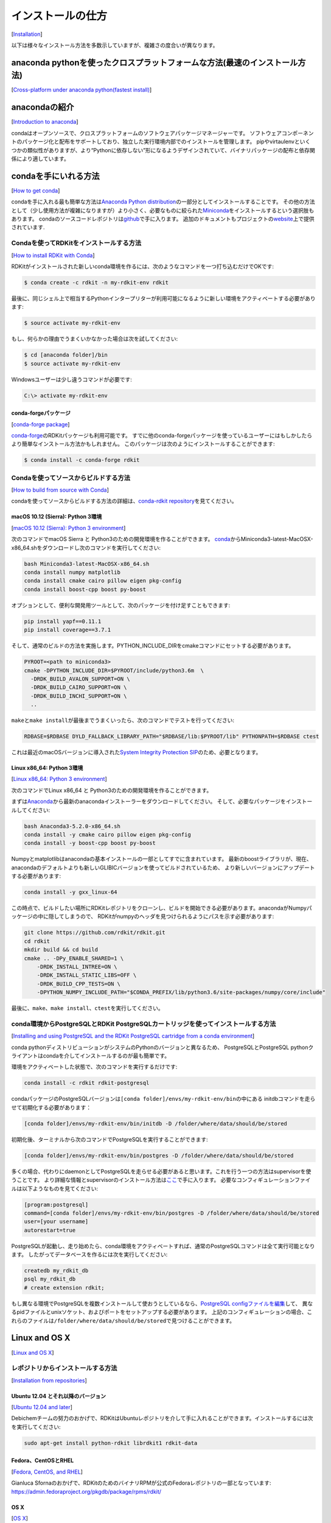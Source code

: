 インストールの仕方
================================================
[`Installation <https://www.rdkit.org/docs/Install.html#installation>`__]

以下は様々なインストール方法を多数示していますが、複雑さの度合いが異なります。

anaconda pythonを使ったクロスプラットフォームな方法(最速のインストール方法)
------------------------------------------------------------------------------------------------------------
[`Cross-platform under anaconda python(fastest install) <https://www.rdkit.org/docs/Install.html#cross-platform-under-anaconda-python-fastest-install>`__]

anacondaの紹介
------------------------------------------------------------------------------------------------------------
[`Introduction to anaconda <https://www.rdkit.org/docs/Install.html#introduction-to-anaconda>`__]

condaはオープンソースで、クロスプラットフォームのソフトウェアパッケージマネージャーです。
ソフトウェアコンポーネントのパッケージ化と配布をサポートしており、独立した実行環境内部でのインストールを管理します。
pipやvirtaulenvといくつかの類似性がありますが、より“Pythonに依存しない”形になるようデザインされていて、バイナリパッケージの配布と依存関係により適しています。

condaを手にいれる方法
------------------------------------------------------------------------------------------------------------
[`How to get conda <https://www.rdkit.org/docs/Install.html#how-to-get-conda>`__]

condaを手に入れる最も簡単な方法は\ `Anaconda Python distribution <https://conda.io/docs/user-guide/install/index.html>`__\ の一部分としてインストールすることです。
その他の方法として（少し使用方法が複雑になりますが）より小さく、必要なものに絞られた\ `Miniconda <https://conda.io/miniconda.html>`__\ をインストールするという選択肢もあります。
condaのソースコードレポジトリは\ `github <https://github.com/conda>`__\ で手に入ります。
追加のドキュメントもプロジェクトの\ `website <https://conda.io/docs/>`__\ 上で提供されています.

Condaを使ってRDKitをインストールする方法
~~~~~~~~~~~~~~~~~~~~~~~~~~~~~~~~~~~~~~~~~~~~~~~~~~~~~~~~~~~~~~~~~~~~~~~~~~~~~~~~~~~~~~~~~~
[`How to install RDKit with Conda <https://www.rdkit.org/docs/Install.html#how-to-install-rdkit-with-conda>`__]

RDKitがインストールされた新しいconda環境を作るには、次のようなコマンドを一つ打ち込むだけでOKです:

.. code:: console

   $ conda create -c rdkit -n my-rdkit-env rdkit

最後に、同じシェル上で相当するPythonインタープリターが利用可能になるように新しい環境をアクティベートする必要があります:

.. code:: console

   $ source activate my-rdkit-env

もし、何らかの理由でうまくいかなかった場合は次を試してください:

.. code:: console

   $ cd [anaconda folder]/bin
   $ source activate my-rdkit-env

Windowsユーザーは少し違うコマンドが必要です:

.. code:: console

   C:\> activate my-rdkit-env

conda-forgeパッケージ
^^^^^^^^^^^^^^^^^^^^^^^^^^^^^^^^^^^^^^^^^^^^^^^^^^^^^^^^^^^^^^^^^^^^^^^^^^^^^^^
[`conda-forge package <https://www.rdkit.org/docs/Install.html#conda-forge-package>`__]

\ `conda-forge <https://conda-forge.org/#about>`__\ のRDKitパッケージも利用可能です。
すでに他のconda-forgeパッケージを使っているユーザーにはもしかしたらより簡単なインストール方法かもしれません。
このパッケージは次のようにインストールすることができます:

.. code:: console

   $ conda install -c conda-forge rdkit

Condaを使ってソースからビルドする方法
~~~~~~~~~~~~~~~~~~~~~~~~~~~~~~~~~~~~~~~~~~~~~~~~~~~~~~~~~~~~~~~~~~~~~~~~~~~~~~~~
[`How to build from source with Conda <https://www.rdkit.org/docs/Install.html#how-to-build-from-source-with-conda>`__]

condaを使ってソースからビルドする方法の詳細は、\ `conda-rdkit repository <https://github.com/rdkit/conda-rdkit>`__\ を見てください。

macOS 10.12 (Sierra): Python 3環境
^^^^^^^^^^^^^^^^^^^^^^^^^^^^^^^^^^^^^^^^^^^^^^^^^^^^^^^^^^^^^^^^^^^^^^^^^^^^^^^^^^^^^^^^^^^^
[`macOS 10.12 (Sierra): Python 3 environment <https://www.rdkit.org/docs/Install.html#macos-10-12-sierra-python-3-environment>`__]

次のコマンドでmacOS Sierra と Python3のための開発環境を作ることができます。
\ `conda <http://conda.pydata.org/miniconda.html>`__\ からMiniconda3-latest-MacOSX-x86_64.shをダウンロードし次のコマンドを実行してください:

.. code:: console

   bash Miniconda3-latest-MacOSX-x86_64.sh
   conda install numpy matplotlib
   conda install cmake cairo pillow eigen pkg-config
   conda install boost-cpp boost py-boost

オプションとして、便利な開発用ツールとして、次のパッケージを付け足すこともできます:

.. code:: console

   pip install yapf==0.11.1
   pip install coverage==3.7.1

そして、通常のビルドの方法を実施します。PYTHON_INCLUDE_DIRをcmakeコマンドにセットする必要があります。

.. code:: console

   PYROOT=<path to miniconda3>
   cmake -DPYTHON_INCLUDE_DIR=$PYROOT/include/python3.6m  \
     -DRDK_BUILD_AVALON_SUPPORT=ON \
     -DRDK_BUILD_CAIRO_SUPPORT=ON \
     -DRDK_BUILD_INCHI_SUPPORT=ON \
     ..

\ ``make``\ と\ ``make install``\ が最後までうまくいったら、次のコマンドでテストを行ってください:

.. code:: console

   RDBASE=$RDBASE DYLD_FALLBACK_LIBRARY_PATH="$RDBASE/lib:$PYROOT/lib" PYTHONPATH=$RDBASE ctest

これは最近のmacOSバージョンに導入された\ `System Integrity Protection SIP <https://en.wikipedia.org/wiki/System_Integrity_Protection>`__\ のため、必要となります。

Linux x86_64: Python 3環境
^^^^^^^^^^^^^^^^^^^^^^^^^^^^^^^^^^^^^^^^^^^^^^^^^^^^^^^^^^^^^^^^^^^^^^^^^^^^^
[`Linux x86_64: Python 3 environment <https://www.rdkit.org/docs/Install.html#linux-x86-64-python-3-environment>`__]

次のコマンドでLinux x86_64 と Python3のための開発環境を作ることができます。

まずは\ `Anaconda <https://www.anaconda.com/download/#linux>`__\ から最新のanacondaインストーラーをダウンロードしてください。
そして、必要なパッケージをインストールしてください:

.. code:: console

   bash Anaconda3-5.2.0-x86_64.sh
   conda install -y cmake cairo pillow eigen pkg-config
   conda install -y boost-cpp boost py-boost

Numpyとmatplotlibはanacondaの基本インストールの一部としてすでに含まれています。
最新のboostライブラリが、現在、anacondaのデフォルトよりも新しいGLIBICバージョンを使ってビルドされているため、
より新しいバージョンにアップデートする必要があります:

.. code:: console

   conda install -y gxx_linux-64

この時点で、ビルドしたい場所にRDKitレポジトリをクローンし、ビルドを開始できる必要があります。anacondaがNumpyパッケージの中に隠してしまうので、
RDKitがnumpyのヘッダを見つけられるようにパスを示す必要があります:

.. code:: console

   git clone https://github.com/rdkit/rdkit.git
   cd rdkit
   mkdir build && cd build
   cmake .. -DPy_ENABLE_SHARED=1 \
       -DRDK_INSTALL_INTREE=ON \
       -DRDK_INSTALL_STATIC_LIBS=OFF \
       -DRDK_BUILD_CPP_TESTS=ON \
       -DPYTHON_NUMPY_INCLUDE_PATH="$CONDA_PREFIX/lib/python3.6/site-packages/numpy/core/include"

最後に、\ ``make``\ 、\ ``make install``\ 、\ ``ctest``\ を実行してください。

conda環境からPostgreSQLとRDKit PostgreSQLカートリッジを使ってインストールする方法
~~~~~~~~~~~~~~~~~~~~~~~~~~~~~~~~~~~~~~~~~~~~~~~~~~~~~~~~~~~~~~~~~~~~~~~~~~~~~~~~~~~~~~~~~~~~~~~~
[`Installing and using PostgreSQL and the RDKit PostgreSQL cartridge from a conda environment <https://www.rdkit.org/docs/Install.html#installing-and-using-postgresql-and-the-rdkit-postgresql-cartridge-from-a-conda-environment>`__]

conda pythonディストリビューションがシステムのPythonのバージョンと異なるため、
PostgreSQLとPostgreSQL pythonクライアントはcondaを介してインストールするのが最も簡単です。

環境をアクティベートした状態で、次のコマンドを実行するだけです:

.. code:: console

   conda install -c rdkit rdkit-postgresql

condaパッケージのPostgreSQLバージョンは\ ``[conda folder]/envs/my-rdkit-env/bin``\ の中にある
initdbコマンドを走らせて初期化する必要があります：

.. code:: console

   [conda folder]/envs/my-rdkit-env/bin/initdb -D /folder/where/data/should/be/stored

初期化後、ターミナルから次のコマンドでPostgreSQLを実行することができます:

.. code:: console

   [conda folder]/envs/my-rdkit-env/bin/postgres -D /folder/where/data/should/be/stored

多くの場合、代わりにdaemonとしてPostgreSQLを走らせる必要があると思います。これを行う一つの方法はsupervisorを使うことです。
より詳細な情報とsupervisorのインストール方法は\ `ここ <http://supervisord.org/>`__\ で手に入ります。
必要なコンフィギュレーションファイルは以下ようなものを見てください:

.. code:: console

   [program:postgresql]
   command=[conda folder]/envs/my-rdkit-env/bin/postgres -D /folder/where/data/should/be/stored
   user=[your username]
   autorestart=true

PostgreSQLが起動し、走り始めたら、conda環境をアクティベートすれば、通常のPostgreSQLコマンドは全て実行可能となります。
したがってデータベースを作るには次を実行してください:

.. code:: console

   createdb my_rdkit_db
   psql my_rdkit_db
   # create extension rdkit;

もし異なる環境でPostgreSQLを複数インストールして使おうとしているなら、\ `PostgreSQL configファイルを編集 <https://opensourcedbms.com/dbms/running-multiple-postgresql-9-2-instances-on-one-server-in-centos-6rhel-6fedora/>`__\ して、
異なるpidファイルとunixソケット、およびポートをセットアップする必要があります。
上記のコンフィギュレーションの場合、これらのファイルは\ ``/folder/where/data/should/be/stored``\ で見つけることができます。

Linux and OS X
-------------------------------------------------
[`Linux and OS X <https://www.rdkit.org/docs/Install.html#linux-and-os-x>`__]

レポジトリからインストールする方法
~~~~~~~~~~~~~~~~~~~~~~~~~~~~~~~~~~~~~~~~~~~~~~~~~~~~~~~
[`Installation from repositories <https://www.rdkit.org/docs/Install.html#installation-from-repositories>`__]

Ubuntu 12.04 とそれ以降のバージョン
^^^^^^^^^^^^^^^^^^^^^^^^^^^^^^^^^^^^^^^^^^^^^^^^^^^^^^^^^^^^
[`Ubuntu 12.04 and later <https://www.rdkit.org/docs/Install.html#ubuntu-12-04-and-later>`__]

Debichemチームの努力のおかげで、RDKitはUbuntuレポジトリを介して手に入れることができます。インストールするには次を実行してください:

.. code:: console

   sudo apt-get install python-rdkit librdkit1 rdkit-data

Fedora、CentOSとRHEL
^^^^^^^^^^^^^^^^^^^^^^^^^^^^^^^^^^^^^^^^^^^^^^^^^^^^^
[`Fedora, CentOS, and RHEL <https://www.rdkit.org/docs/Install.html#fedora-centos-and-rhel>`__]

Gianluca Sfornaのおかげで、RDKitのためのバイナリRPMが公式のFedoraレポジトリの一部となっています:
https://admin.fedoraproject.org/pkgdb/package/rpms/rdkit/

OS X
^^^^^^^^^^^^^^^^^^^^^^^^^^^^^^^^^^^^^
[`OS X <https://www.rdkit.org/docs/Install.html#os-x>`__]

Eddie CaoがRDKitを簡単にビルドするのに使うことができるhomebrewのフォーミュラを作りました:
https://github.com/rdkit/homebrew-rdkit

ソースからビルドする方法
~~~~~~~~~~~~~~~~~~~~~~~~~~~~~~~~~~~~~~~~~~~~~~~~~~~~~
[`Building from Source <https://www.rdkit.org/docs/Install.html#building-from-source>`__]

\ ``2018_03``\ リリースから、RDKitのコアとなるC++コードはモダンなC++で書かれています。このリリースの場合C++11です。
つまり、ビルドするのに使うコパイラとして古いものを使うことが完全にできなくなったということです。最低限のテスト済みのバージョンは次のものです:

-  g++ v4.8: SLNパーサーコードはv4.8でビルドすることができないことに注意してください。古いコンパイラが使われると自動的に無効にされます。
-  clang v3.9: もっと古いバージョンも機能するかもしれませんが試していません。
-  Visual Studio 2015: もっと古いバージョンも機能するかもしれませんが試していません。

ソースから前もって必要となるものをインストールする方法
^^^^^^^^^^^^^^^^^^^^^^^^^^^^^^^^^^^^^^^^^^^^^^^^^^^^^^^^^^^^^^^^^^^^^^^^^
[`Installing prerequisites from source <https://www.rdkit.org/docs/Install.html#installing-prerequisites-from-source>`__]

-  必要なパッケージ:
-  cmake。version
   3.1（以上）が必要です。Linuxディストリビューションが適したパーッケージを持っていなければhttp://www.cmake.org
   を参照してください。
-  Pythonラッパーを使おうと思っているなら次が必要です

   -  Pythonヘッダ。おそらくLinuxディストリビューションにpython-devパッケージ(あるいはそれが必要とするものを何でも）をインストールする必要があることを意味します。
   -  sqlite3。共有ライブラリも必要です。sqlite3-devパッケージをインストールする必要が有るかもしれません。
   -  Numpy
      (http://www.scipy.org/NumPy)をインストールしている必要があります。

         | **注意**
         |
         | OS XでXCode4を使ってビルドするには、XCode4に付随するnumpyのバージョンに問題があるようです。応急処置の方法は下のセクション(FAQセクション)を参照してください。

Boostのインストール
'''''''''''''''''''''''''''''''''''''''''''''''''''''''''''''''''''''''
[`Installing Boost <https://www.rdkit.org/docs/Install.html#installing-boost>`__]

linxusディストリビューションに、Pythonとシリアライズ化ライブラリを含む、バージョン1.58以上のboost-develパッケージがあれば次のステップは必要ありません。

  | **注意**
  |
  | プレインストールされたboostライブラリのバージョンがある状態で、自分のバージョンを使いたい場合はコードをビルドする際に気をつけてください。我々は少なくとも一つ、Fedoraシステム上で、ユーザーがインストールしたバージョンのboostを使ってcmakeでコンパイルし、システムのバージョンにリンクさせた、という事例を知っていますが、この時はセグメンテーションフォールトになりました。応急処置の方法は下のセクション(FAQセクション)を参照してください。

-  \ `boostのウェブサイト <http://www.boost.org/>`__\ からboostのソースディストリビューションをダウンロード
-  マシンからソースを取得する（例えば\ ``/usr/local/src/boost_1_58_0``\ ）
-  必要なboostライブラリをビルドする。boostのサイトに\ `詳細な説明 <http://www.boost.org/doc/libs/1_58_0/more/getting_started/index.html>`__\ がありますが、全体の流れは次のようになります：
-  \ ``cd \$BOOST``\
-  Pythonラッパーを使いたい場合は:\ ``./bootstrap.sh --with-libraries=python,serialization``\
-  Pythonラッパーを使わない場合は:\ ``./bootstrap.sh --with-libraries=serialization``\
-  \ ``./b2 install``\

このステップで問題が生じた場合はboostの\ `インストールマニュアル <http://www.boost.org/more/getting_started/unix-variants.html>`__\ を参照してください。

Building the RDKit
^^^^^^^^^^^^^^^^^^^^^^^^^^^^^^^^^^^^^^^^
[`Building the RDKit <https://www.rdkit.org/docs/Install.html#building-the-rdkit>`__]

ソースを取得します。ここではtar.gzを使っていますがgitを使うこともできます。

.. code:: console

   wget https://github.com/rdkit/rdkit/archive/Release_XXXX_XX_X.tar.gz

-  あらかじめ必要なものがインストールされているか確認しておいてください
-  環境変数:

   -  RDBASE: RDKitディストリビューションのルートディレクトリ(例 ~/RDKit)
   -  *Linux:* LD_LIBRARY_PATH:
      $RDBASE/libとboost共有ライブラリがインストールされている場所が確実に含まれるようにしてください
   -  *OS X:* DYLD_LIBRARY_PATH:
      $RDBASE/libとboost共有ライブラリがインストールされている場所が確実に含まれるようにしてください
   -  Pythonラッパーを使おうと思っているなら次が必要です:
      -  PYTHONPATH: $RDBASEを含むことを確認してください

-  ビルド:
-  $RDBASE に cd
-  \ ``mkdir build``\
-  \ ``cd build``\
-  \ ``cmake ..``\ : デフォルトのバージョンではないPythonを指定する必要がある場合か、標準的ではない場所にboostがある場合は、ビルドを設定する際に下のセクションを参照してください
-  \ ``make``\ :（デフォルトでは）これで全てのライブラリとリグレッションテスト、ラッパーをビルドされます。
-  \ ``make install``\

FAQと解決方法のリストは下を見てください。

ビルドの検証 (オプションですが、推奨します)
^^^^^^^^^^^^^^^^^^^^^^^^^^^^^^^^^^^^^^^^^^^^^^^^^^^^^^^^^^^^^^^^^^^^^^^^^^^^^^^
[`Testing the build (optional, but recommended) <https://www.rdkit.org/docs/Install.html#testing-the-build-optional-but-recommended>`__]

-  $RDBASE/build にcd、次に\ ``ctest``\ を実行
-  これでおしまい！

発展的内容
^^^^^^^^^^^^^^^^^^^^^^^^^^^^^^^^^^
[`Advanced <https://www.rdkit.org/docs/Install.html#advanced>`__]

Boostのインストールの代わりとなるものを明示する
''''''''''''''''''''''''''''''''''''''''''''''''''''''''''''''''''
[`Specifying an alternate Boost installation <https://www.rdkit.org/docs/Install.html#specifying-an-alternate-boost-installation>`__]

cmakeにboostライブラリとヘッダファイルの場所を教える必要があります:
boostを\ ``/opt/local``\ においている場合、cmakeの呼び出しは次のようになります:

.. code:: console

   cmake -DBOOST_ROOT=/opt/local ..

システムがインストールしたboostがあるシステム上で、自分のboostを使っている場合は注意してください。
通常、cmakeコマンドに引数\ ``-D Boost_NO_SYSTEM_PATHS=ON``\ も含めた方が良いです。

Pythonのインストールの代わりとなるものを明示する
'''''''''''''''''''''''''''''''''''''''''''''''''''''''''''''''''''
[`Specifying an alternate Python installation <https://www.rdkit.org/docs/Install.html#specifying-an-alternate-python-installation>`__]

デフォルトでインストールされたPythonを使っていない場合は、リンクすべきPythonライブラリの場所とPythonヘッダファイルの場所をcmakeに教える必要があります。

これがサンプルコマンドラインです:

.. code:: console

   cmake -D PYTHON_LIBRARY=/usr/lib/python2.7/config/libpython2.7.a -D PYTHON_INCLUDE_DIR=/usr/include/python2.7/ -D PYTHON_EXECUTABLE=/usr/bin/python ..

正しいPythonが、あなたのPATHの最初のバージョンなら、\ ``PYTHON_EXECUTABLE``\ の部分はオプションです。

Pythonのラッパーを無効化する
''''''''''''''''''''''''''''''''''''''''''''''''''''''''''''''''''''''''
[`Disabling the Python wrappers <https://www.rdkit.org/docs/Install.html#disabling-the-python-wrappers>`__]

Pythonラッパーのビルドを完全に無効化することができます:

.. code:: console

   cmake -DRDK_BUILD_PYTHON_WRAPPERS=OFF ..

オススメの追加項目
''''''''''''''''''''''''''''''''''''''''''''''''''''''''''''''
[`Recommended extras <https://www.rdkit.org/docs/Install.html#recommended-extras>`__]

-  cmakeコマンドラインに\ ``-DRDK_BUILD_INCHI_SUPPORT=ON``\ 引数を加えることでInChI文字列とInChIキーを生成するためのサポートを有効にすることができます。
-  cmakeコマンドラインに\ ``-DRDK_BUILD_AVALON_SUPPORT=ON``\ 引数を加えることで
   Avalonツールキットのサポートを有効にすることができます。
-  構造描画のために高画質のPNGを生成できるようにしたいなら、cairoをシステムにインストールし、cairoのサポートを有効にしてRDKitをビルドする必要があります:\ ``-DRDK_BUILD_CAIRO_SUPPORT=ON``\
-  3D記述子を使えるようにしたいなら、eigen3のコピーがインストールされている状態にする必要があります。ほとんどのOSは適切なパッケージを持っています。

JAVAラッパーのビルド
''''''''''''''''''''''''''''''''''''''''''''''''''
[`Building the Java wrappers <https://www.rdkit.org/docs/Install.html#building-the-java-wrappers>`__]

*追加で必要となるもの*

-  SWIG >v2.0: http://www.swig.org

*ビルドの方法*

-  cmakeを呼び出すときに\ ``-D RDK_BUILD_SWIG_WRAPPERS=ON``\ を引数に加えてください。例えば:\ ``cmake -D RDK_BUILD_SWIG_WRAPPERS=ON ..``\
-  ビルドとインストールは通常makeを使います。
   \ ``$RDBASE/Code/JavaWrappers/gmwrapper``\ ディレクトリに3つの必要なファイルが入っています:
   libGraphMolWrap.so (libGraphMolWrap.jnilib on OS X)とorg.RDKit.jar、そしてorg.RDKitDoc.jarです。

*ラッパーを使う方法*

ラッパーを使うには3つのファイルが同じディレクトリに入っている必要があり、
そしてそれがCLASSPATHとjava.library.pathに含まれている必要があります。Jythonを使った例を示します:

.. code:: console

   % CLASSPATH=$CLASSPATH:$RDBASE/Code/JavaWrappers/gmwrapper/org.RDKit.jar; jython -Djava.library.path=$RDBASE/Code/JavaWrappers/gmwrapper
   Jython 2.2.1 on java1.6.0_20
   Type "copyright", "credits" or "license" for more information.
   >>> from org.RDKit import *
   >>> from java import lang
   >>> lang.System.loadLibrary('GraphMolWrap')
   >>> m = RWMol.MolFromSmiles('c1ccccc1')
   >>> m.getNumAtoms()
   6L

オプションのパッケージ
'''''''''''''''''''''''''''''''''''''''''''''''''''''
[`optional packages <https://www.rdkit.org/docs/Install.html#optional-packages>`__]

-  RDKit
   InChIのサポートをインストールしたいなら\ ``$RDBASE/External/INCHI-API/README``\ のインストラクションに従ってください。
-  RDKit
   Avalonツールキットのサポートをインストールしたいなら\ ``$RDBASE/External/AvalonTool/README``\ のインストラクションに従ってください。
-  PostgreSQLカートリッジをビルドしインストールしたいなら\ ``$RDBASE/Code/PgSQL/rdkit/README``\ のインストラクションに従ってください。

よくある問題
^^^^^^^^^^^^^^^^^^^^^^^^^^^^^^^^^^^^^^^^^^^^^^^^^^^^^^^
[`Frequently Encountered Problems <https://www.rdkit.org/docs/Install.html#frequently-encountered-problems>`__]

以下の各事例ではパスの特定の部分を\ ``...``\ で置き換えています。

*問題:*

.. code:: console

   Linking CXX shared library libSLNParse.so
   /usr/bin/ld: .../libboost_regex.a(cpp_regex_traits.o): relocation R_X86_64_32S against `std::basic_string<char, std::char_traits<char>, std::allocator<char> >::_Rep::_S_empty_rep_storage' can not be used when making a shared object; recompile with -fPIC
   .../libboost_regex.a: could not read symbols: Bad value
   collect2: ld returned 1 exit status
   make[2]: *** [Code/GraphMol/SLNParse/libSLNParse.so] Error 1
   make[1]: *** [Code/GraphMol/SLNParse/CMakeFiles/SLNParse.dir/all] Error 2
   make: *** [all] Error 2

*解決方法:*

cmakeを呼び出すときに次を引数に加えてください:\ ``-DBoost_USE_STATIC_LIBS=OFF``\

さらに情報が欲しい場合はこちら：http://www.mail-archive.com/rdkit-discuss@lists.sourceforge.net/msg01119.html

*問題:*

.. code:: console

   .../Code/GraphMol/Wrap/EditableMol.cpp:114:   instantiated from here
   .../boost/type_traits/detail/cv_traits_impl.hpp:37: internal compiler error: in make_rtl_for_nonlocal_decl, at cp/decl.c:5067

   Please submit a full bug report, with preprocessed source if appropriate. See \<URL:<http://bugzilla.redhat.com/bugzilla>\> for instructions. Preprocessed source stored into /tmp/ccgSaXge.out file, please attach this to your bugreport. make[2]: **\* [Code/GraphMol/Wrap/CMakeFiles/rdchem.dir/EditableMol.cpp.o] Error 1 make[1]:**\* [Code/GraphMol/Wrap/CMakeFiles/rdchem.dir/all] Error 2 make: *\** [all] Error 2

*解決方法:*

\ ``Code/GraphMol/Wrap/EditableMol.cpp``\ の一番上に\ ``#define BOOST_PYTHON_NO_PY_SIGNATURES``\ を加えてください。

さらに情報が欲しい場合はこちら:
http://www.mail-archive.com/rdkit-discuss@lists.sourceforge.net/msg01178.html

*問題:*

システムには\ ``/usr/lib``\ にインストールされたバージョンのboostがあるが、RDKitにはより最新のものを使わせたい。

*解決方法:*

\ ``-D Boost_NO_SYSTEM_PATHS=ON``\ 引数を渡すことで解決できます。

*問題:*

OS XでXCode4を使ってビルドする場合

XCode4とともに配布されているNumpyのバージョンによって問題が起きているように見えるので、新しいコピーをビルドする必要があります。

*解決方法:*

Numpyのコピーを手に入れて、次のようにroot:をroot:としてビルドしてください:

.. code:: console

   export MACOSX_DEPLOYMENT_TARGET=10.6
   export LDFLAGS="-Wall -undefined dynamic_lookup -bundle -arch x86_64"
   export CFLAGS="-arch x86_64"
   ln -s /usr/bin/gcc /usr/bin/gcc-4.2
   ln -s /usr/bin/g++ /usr/bin/g++-4.2
   python setup.py build
   python setup.py install

確実に新しいNumpyがビルドで使われるようにしてしてください:

.. code:: console

   PYTHON_NUMPY_INCLUDE_PATH /Library/Python/2.6/site-packages/numpy/core/include

また、PYTHONPATHの最初になるようにしてください:

.. code:: console

   export PYTHONPATH="/Library/Python/2.6/site-packages:$PYTHONPATH"

これで、安全にboostとRDKitをビルドすることができます。

Windows
---------------------------------------------------------------------
[`Windows <https://www.rdkit.org/docs/Install.html#windows>`__]

必要条件
~~~~~~~~~~~~~~~~~~~~~~~~~~~~~~~~~~~~~~~~~~~~~~~~~~~~~~~~~~~~~~~~~~~~~~~~~~~~~
[`Prerequisites <https://www.rdkit.org/docs/Install.html#prerequisites>`__]

-  3.6+ (http://www.python.org/)
-  numpy （http://numpy.scipy.org/ あるいは\ ``pip install numpy``\ ）。
   win64用のバイナリはここで手に入る: http://www.lfd.uci.edu/~gohlke/pythonlibs/#numpy
-  Pillow:（https://python-pillow.github.io/> あるいは\ ``pip install Pillow``\ ）

オススメの追加項目
^^^^^^^^^^^^^^^^^^^^^^^^^^^^^^^^^^^^^^^^^^^^^^^^^^^^^^^^^^^^^^^^^^^^^^^^^^^^^^^^^^^^
[`Recommeded extras <https://www.rdkit.org/docs/Install.html#recommended-extras>`__]

-  aggdraw:Pythonで高画質の描画を行うためのライブラリ。ダウンロードの方法はこちら:
   http://effbot.org/zone/aggdraw-index.htm
   新しい描画コード（2008年5月時点)はaggdraw v1.2a3 でテストした。alpha labelにも関わらず、コードは安定していてかつ機能する。
-  matplotlib: Pythonから科学的なプロットを作成するためのライブラリ。
   http://matplotlib.sourceforge.net/
-  ipython :
   Python（とそれ以上に多くのこと）のためのとても役に立つインタラクティブなシェル
   http://ipython.scipy.org/dist/

   -  win32all: PythonのためのWindowsの拡張
      http://sourceforge.net/projects/pywin32/

RDKitバイナリのインストール
~~~~~~~~~~~~~~~~~~~~~~~~~~~~~~~~~~~~~~~~~~~~~~~~~~~~~~~~~~~~~~~~~~~~~~~~~~~~~~~~~~
[`Installation of RDKit binaries <https://www.rdkit.org/docs/Install.html#installation-of-rdkit-binaries>`__]

-  適切なWindows用のバイナリビルドを
   https://github.com/rdkit/rdkit/releases から入手する
-  zipファイルをどこかから取り出す(i.e. \ ``C:\``\ )。名前にスペースを入れないこと。
-  以下は\ ``C:\RDKit_2015_09_2``\ にインストールされていると仮定して進める
-  次の環境変数を設定する：
-  RDBASE:\ ``C:\RDKit_2015_09_2``\
-  PYTHONPATH:\ ``%RDBASE%``\
   もしすでにPYTHONPATHがあるなら、末尾に\ ``;%RDBASE%``\ を付け足す。。
-  PATH:\ ``;%RDBASE%\lib``\ を末尾に付け足す。

Win7システムではDLLが見つからないことでトラブルに見舞われるかもしれません。
メーリングリストのスレッド(http://www.mail-archive.com/rdkit-discuss@lists.sourceforge.net/msg01632.html)
を参照してください。必要なDLLはここからダウンロードできます: http://www.microsoft.com/en-us/download/details.aspx?id=5555

ソースからのインストール
~~~~~~~~~~~~~~~~~~~~~~~~~~~~~~~~~~~~~~~~~~~~~~~~~~~~~~~~~~~~~~~~~~~~~~~~~~~~~~~~~~~~~~
[`Installation from source <https://www.rdkit.org/docs/Install.html#installation-from-source>`__]

追加のソフトウェアのインストール
^^^^^^^^^^^^^^^^^^^^^^^^^^^^^^^^^^^^^^^^^^^^^^^^^^^^^^^^
[`Extra software to install <https://www.rdkit.org/docs/Install.html#extra-software-to-install>`__]

-  Microsoft Visual C++ :
   コミュニティバージョンに必要なものは全て揃っていて、無料でダウンロードすることができます(https://www.visualstudio.com/vs/community)。
   大きなインストールになるので時間がかかります。RDKitはVisual Studio 2015と2017を使ってビルドされています、より最新のバージョンの方が良いでしょう。
-  cmake : (http://www.cmake.org/cmake/resources/software.html)
   インストールする必要があります。
-  boost : boostライブラリのコンパイル済みのバージョンを http://sourceforge.net/projects/boost/files/boost-binaries/
   からダウンロートして使うことを強くお勧めします。インストーラーを実行するときに必要なバイナリライブラリはPythonとserializationだけです。
   ソースからboostをインストールしたいなら、http://www.boost.org からコピーをダウンロードして、
   ドキュメントの“Getting Started”セクションの指示に従ってください。
   確実にライブラリとヘッダが\ ``C:\boost``\ にインストールされるようにしてください。
-  a git client : *これはRDKitのdevelopment versionでビルドしようと思っている時だけ必要になります。*
   http://git-scm.com/downloads からダウンロードすることができます。
   gitはMicrosoft Visual Studio2015のオプションのアドオンとしても含まれています。

セットアップと準備
^^^^^^^^^^^^^^^^^^^^^^^^^^^^^^^^^^^^^^^^^^^^^^^^^^^^^^^
[`Setup and Preparation <https://www.rdkit.org/docs/Install.html#setup-and-preparation>`__]

このセクションはPythonが\ ``C:\Python27``\ に、boostライブラリが\ ``C:\boost``\ にインストールされていて、
RDKitを\ ``C:\RDKit``\ という名前のディレクトリからビルドしようとしていると仮定して進めます。
以上の条件のどれか一つでも違っているなら、対応するパスを変更してください。

-  名前にスペースを含むパスにインストールしようとしているなら、確実に環境変数の定義に適切に引用を使うようにしてください。
-  RDKitのdevelopment
   versionを使おうとしているなら、gitを使っている現在のRDKitのソースのコピーを手に入れてください。
   コマンドラインクライアントを使っているなら、コマンドは\ ``git clone https://github.com/rdkit/rdkit.git C:\RDKit``\ です。
-  リリースバージョンのRDKitを使おうとしているなら、最新のリリースのコピーを手に入れ、\ ``C:\RDKit``\ ディレクトリに取り出してください。
-  必要な環境変数を設定します:
-  \ ``RDBASE = C:\RDKit``\
-  \ ``C:\Python27``\ がPATHに入っていることを確認してください
-  \ ``C:\RDKit\lib``\ がPATHに入っていることを確認してください
-  \ ``C:\boost\lib``\  がPATHに入っていることを確認してください
-  \ ``C:\RDKit``\ がPYTHONPATHに入っていることを確認してください

コマンドラインからのビルド（推奨の方法）
^^^^^^^^^^^^^^^^^^^^^^^^^^^^^^^^^^^^^^^^^^^^^^^^^^^^^^^^^^^^^^^^^^^^^^^^^^^^^^^^^^^^^^^^^^^^^^^^^^^^
[`Building from the command line (recommended) <https://www.rdkit.org/docs/Install.html#building-from-the-command-line-recommended>`__]

-  \ ``C:\RDKit\build``\ ディレクトリを作ってそこにcdしてください
-  cmakeを実行してください。InChIとAvalonツールキットのソースをそれぞれInChI
   TrustとSourceForgeレポジトリからダウンロードし、インストール済みのバージョンのPostgreSQLのためのPostgreSQL
   カートリッジをビルドする、64bit版Windowsのための基本的なコマンドラインの例は次のようになります。
   \ ``cmake -DRDK_BUILD_PYTHON_WRAPPERS=ON -DBOOST_ROOT=C:/boost -DRDK_BUILD_INCHI_SUPPORT=ON -DRDK_BUILD_AVALON_SUPPORT=ON -DRDK_BUILD_PGSQL=ON -DPostgreSQL_ROOT="C:\Program Files\PostgreSQL\9.5" -G"Visual Studio 14 2015 Win64" ..``\
-  コードをビルドしてください。コマンドラインの例は次のようになります:\ ``C:/Windows/Microsoft.NET/Framework64/v4.0.30319/MSBuild.exe /m:4 /p:Configuration=Release INSTALL.vcxproj``\
-  PostgreSQLサポートでビルドした場合、管理者権限でシェルを開き、PostgreSQLサービスをとめ、インストール用のスクリプト\ ``pgsql_install.bat``\ を実行し、そしてPostgreSQLサービスを再起動する必要があります。
   （より詳細には\ ``%RDBASE%\Code\PgSQL\rdkit\README``\ を参照してください）:

   -  \ ``"C:\Program Files\PostgreSQL\9.5\bin\pg_ctl.exe" -N “postgresql-9.5” -D “C:\Program Files\PostgreSQL\9.5\data” -w stop``\
   -  \ ``C:\RDKit\build\Code\PgSQL\rdkit\pgsql_install.bat``\
   -  \ ``"C:\Program Files\PostgreSQL\9.5\bin\pg_ctl.exe" -N "postgresql-9.5" -D "C:\Program Files\PostgreSQL\9.5\data" -w start``\
   -  PostgreSQLサービスを再起動する前に、RDKitをビルドする際に使ったBoostライブラリがシステムのPATHにあることを確認してください。さもないとPostgreSQLは\ ``rdkit``\ の拡張を作るのに失敗し、次のような紛らわしいエラーメッセージを出します:\ ``ERROR: could not load library "C:/Program Files/PostgreSQL/9.5/lib/rdkit.dll": The specified module could not be found.``\

ビルドの検証（オプションですが、推奨します）
^^^^^^^^^^^^^^^^^^^^^^^^^^^^^^^^^^^^^^^^^^^^^^^^^^^^^^^^^^^^^^^^^^^^
[`Testing the Build (optional, but recommended) <https://www.rdkit.org/docs/Install.html#testing-the-build-optional-but-recommended>`__]

-  \ ``C:\RDKit\build``\ にcdし、ctestを実行してください。PostgreSQLサポート内部でビルドした場合は、現在のログインユーザーが、データベースの作成とスーパーユーザーの権限を持ったPostgreSQLユーザーである必要があることに注意してください。さもないとPostgreSQLのテストは失敗します。認証のための便利なオプションは、ctestを実行しているシェルの現在のログインユーザーのPostgreSQLパスワードに、\ ``PGPASSWORD``\ 環境変数をセットすることです。
-  これでおしまい

ライセンス
--------------------------------------------------------
[`License <https://www.rdkit.org/docs/Install.html#license>`__]

この文書の著作権は copyright (C) 2013-2018 by Greg Landrum に所属しています。

この文書はCreative Commons Attribution-ShareAlike 4.0 Licenseのもとでライセンスされています。
このライセンスを見るためには http://creativecommons.org/licenses/by-sa/4.0/ にアクセスするか、
Creative Commons, 543 Howard Street, 5th Floor, San Francisco, California, 94105, USA.　に手紙を送ってください。

このライセンスの意図はRDKitそのものの意図と似ています。
簡単に言えば“これを使ってなんでもやりたいことをやっていいですが、私たちの功績についても言及してください”
